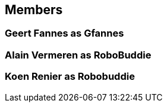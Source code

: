 == Members

=== Geert Fannes as Gfannes
=== Alain Vermeren as RoboBuddie
=== Koen Renier as Robobuddie
